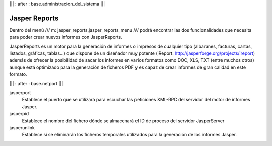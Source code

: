 .. Copyright (C) 2010 - NaN Projectes de Programari Lliure, S.L.
..                      http://www.NaN-tic.com
.. Esta documentación está sujeta a una licencia Creative Commons Attribution-ShareAlike 
.. http://creativecommons.org/licenses/by-sa/3.0/

||| : after : base.administracion_del_sistema |||

Jasper Reports
==============

Dentro del menú /// m: jasper_reports.jasper_reports_menu /// podrá encontrar las dos funcionalidades que necesita para poder crear nuevos informes con JasperReports.

JasperReports es un motor para la generación de informes o impresos de cualquier tipo (albaranes, facturas, cartas, listados, gráficas, tablas...) que dispone de un diseñador muy potente (iReport: http://jasperforge.org/projects/ireport) además de ofrecer la posibilidad de sacar los informes en varios formatos como DOC, XLS, TXT (entre muchos otros) aunque está optimizado para la generación de ficheros PDF y es capaz de crear informes de gran calidad en este formato.


||| : after : base.netport |||

jasperport
  Establece el puerto que se utilizará para escuchar las peticiones XML-RPC del servidor del motor de informes Jasper.

jasperpid
  Establece el nombre del fichero dónde se almacenará el ID de proceso del servidor JasperServer

jasperunlink
  Establece si se eliminarán los ficheros temporales utilizados para la generación de los informes Jasper.
